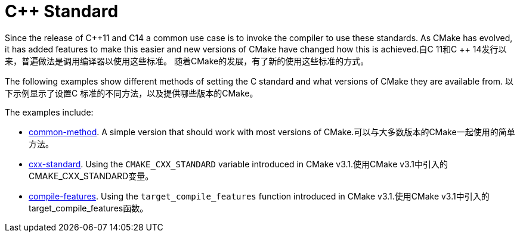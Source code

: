 = C++ Standard

Since the release of C+\+11 and C++14 a common use case is to invoke the compiler to use these standards. As CMake has evolved, it has added features to make this easier and new versions of CMake have changed how this is achieved.自C ++ 11和C ++ 14发行以来，普遍做法是调用编译器以使用这些标准。 随着CMake的发展，有了新的使用这些标准的方式。


The following examples show different methods of setting the C++ standard and what versions of CMake they are available from.
以下示例显示了设置C ++标准的不同方法，以及提供哪些版本的CMake。

The examples include:

  - link:i-common-method[common-method]. A simple version that should work with most versions of CMake.可以与大多数版本的CMake一起使用的简单方法。
  - link:ii-cxx-standard[cxx-standard]. Using the `CMAKE_CXX_STANDARD` variable introduced in CMake v3.1.使用CMake v3.1中引入的CMAKE_CXX_STANDARD变量。
  - link:iii-compile-features[compile-features]. Using the `target_compile_features` function introduced in CMake v3.1.使用CMake v3.1中引入的target_compile_features函数。
